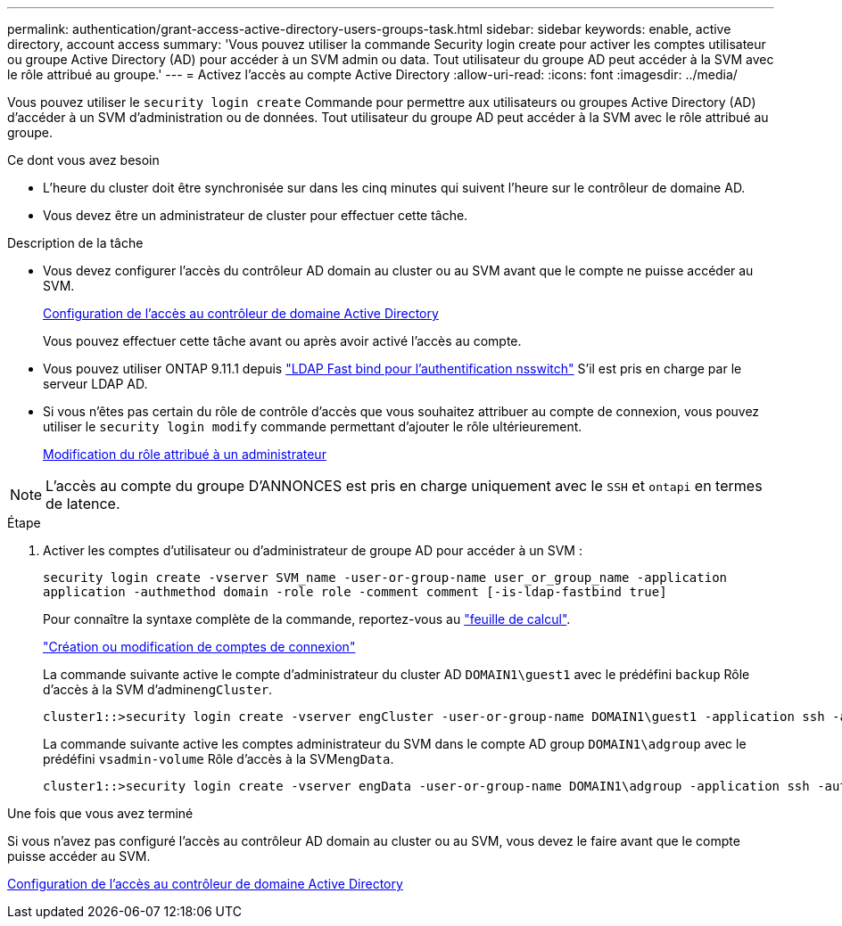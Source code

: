 ---
permalink: authentication/grant-access-active-directory-users-groups-task.html 
sidebar: sidebar 
keywords: enable, active directory, account access 
summary: 'Vous pouvez utiliser la commande Security login create pour activer les comptes utilisateur ou groupe Active Directory (AD) pour accéder à un SVM admin ou data. Tout utilisateur du groupe AD peut accéder à la SVM avec le rôle attribué au groupe.' 
---
= Activez l'accès au compte Active Directory
:allow-uri-read: 
:icons: font
:imagesdir: ../media/


[role="lead"]
Vous pouvez utiliser le `security login create` Commande pour permettre aux utilisateurs ou groupes Active Directory (AD) d'accéder à un SVM d'administration ou de données. Tout utilisateur du groupe AD peut accéder à la SVM avec le rôle attribué au groupe.

.Ce dont vous avez besoin
* L'heure du cluster doit être synchronisée sur dans les cinq minutes qui suivent l'heure sur le contrôleur de domaine AD.
* Vous devez être un administrateur de cluster pour effectuer cette tâche.


.Description de la tâche
* Vous devez configurer l'accès du contrôleur AD domain au cluster ou au SVM avant que le compte ne puisse accéder au SVM.
+
xref:enable-ad-users-groups-access-cluster-svm-task.adoc[Configuration de l'accès au contrôleur de domaine Active Directory]

+
Vous pouvez effectuer cette tâche avant ou après avoir activé l'accès au compte.

* Vous pouvez utiliser ONTAP 9.11.1 depuis link:../nfs-admin/ldap-fast-bind-nsswitch-authentication-task.html["LDAP Fast bind pour l'authentification nsswitch"] S'il est pris en charge par le serveur LDAP AD.
* Si vous n'êtes pas certain du rôle de contrôle d'accès que vous souhaitez attribuer au compte de connexion, vous pouvez utiliser le `security login modify` commande permettant d'ajouter le rôle ultérieurement.
+
xref:modify-role-assigned-administrator-task.adoc[Modification du rôle attribué à un administrateur]



[NOTE]
====
L'accès au compte du groupe D'ANNONCES est pris en charge uniquement avec le `SSH` et `ontapi` en termes de latence.

====
.Étape
. Activer les comptes d'utilisateur ou d'administrateur de groupe AD pour accéder à un SVM :
+
`security login create -vserver SVM_name -user-or-group-name user_or_group_name -application application -authmethod domain -role role -comment comment [-is-ldap-fastbind true]`

+
Pour connaître la syntaxe complète de la commande, reportez-vous au link:config-worksheets-reference.html["feuille de calcul"].

+
link:config-worksheets-reference.html["Création ou modification de comptes de connexion"]

+
La commande suivante active le compte d'administrateur du cluster AD `DOMAIN1\guest1` avec le prédéfini `backup` Rôle d'accès à la SVM d'admin``engCluster``.

+
[listing]
----
cluster1::>security login create -vserver engCluster -user-or-group-name DOMAIN1\guest1 -application ssh -authmethod domain -role backup
----
+
La commande suivante active les comptes administrateur du SVM dans le compte AD group `DOMAIN1\adgroup` avec le prédéfini `vsadmin-volume` Rôle d'accès à la SVM``engData``.

+
[listing]
----
cluster1::>security login create -vserver engData -user-or-group-name DOMAIN1\adgroup -application ssh -authmethod domain -role vsadmin-volume
----


.Une fois que vous avez terminé
Si vous n'avez pas configuré l'accès au contrôleur AD domain au cluster ou au SVM, vous devez le faire avant que le compte puisse accéder au SVM.

xref:enable-ad-users-groups-access-cluster-svm-task.adoc[Configuration de l'accès au contrôleur de domaine Active Directory]
